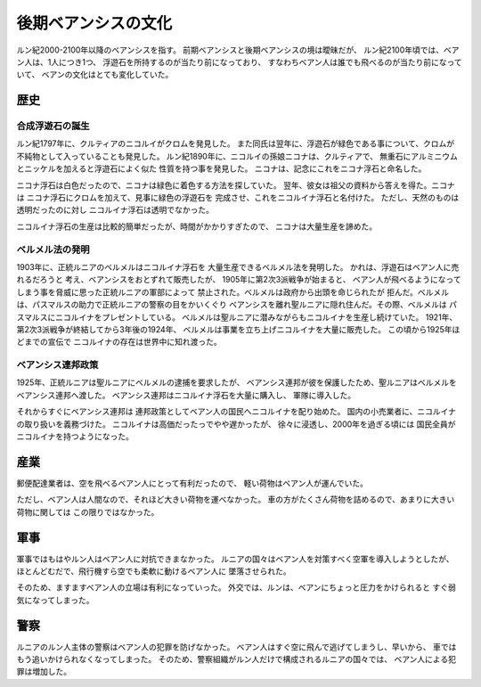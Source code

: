 後期ベアンシスの文化
================================================================================

ルン紀2000-2100年以降のベアンシスを指す。
前期ベアンシスと後期ベアンシスの境は曖昧だが、
ルン紀2100年頃では、ベアン人は、1人につき1つ、
浮遊石を所持するのが当たり前になっており、
すなわちベアン人は誰でも飛べるのが当たり前になっていて、
ベアンの文化はとても変化していた。

歴史
--------------------------------------------------------------------------------

合成浮遊石の誕生
~~~~~~~~~~~~~~~~~~~~~~~~~~~~~~~~~~~~~~~~~~~~~~~~~~~~~~~~~~~~~~~~~~~~~~~~~~~~~~~~

ルン紀1797年に、クルティアのニコルイがクロムを発見した。
また同氏は翌年に、浮遊石が緑色である事について、クロムが不純物として入っていることも発見した。
ルン紀1890年に、ニコルイの孫娘ニコナは、クルティアで、
無重石にアルミニウムとニッケルを加えると浮遊石によく似た
性質を持つ事を発見した。
ニコナは、記念にこれをニコナ浮石と命名した。

ニコナ浮石は白色だったので、ニコナは緑色に着色する方法を探していた。
翌年、彼女は祖父の資料から答えを得た。ニコナは
ニコナ浮石にクロムを加えて、見事に緑色の浮遊石を
完成させ、これをニコルイナ浮石と名付けた。
ただし、天然のものは透明だったのに対し
ニコルイナ浮石は透明でなかった。

ニコルイナ浮石の生産は比較的簡単だったが、時間がかかりすぎたので、
ニコナは大量生産を諦めた。

ベルメル法の発明
~~~~~~~~~~~~~~~~~~~~~~~~~~~~~~~~~~~~~~~~~~~~~~~~~~~~~~~~~~~~~~~~~~~~~~~~~~~~~~~~

1903年に、正統ルニアのベルメルはニコルイナ浮石を
大量生産できるベルメル法を発明した。
かれは、浮遊石はベアン人に売れるだろうと
考え、ベアンシスをおとずれて販売したが、
1905年に第2次3派戦争が始まると、
ベアン人が飛べるようになってしまう事を脅威に思った正統ルニアの軍部によって
禁止された。ベルメルは政府から出頭を命じられたが
拒んだ。ベルメルは、パスマルスの助力で正統ルニアの警察の目をかいくぐり
ベアンシスを離れ聖ルニアに隠れ住んだ。その際、ベルメルは
パスマルスにニコルイナをプレゼントしている。
ベルメルは聖ルニアに潜みながらもニコルイナを生産し続けていた。
1921年、第2次3派戦争が終結してから3年後の1924年、
ベルメルは事業を立ち上げニコルイナを大量に販売した。
この頃から1925年ほどまでの宣伝で
ニコルイナの存在は世界中に知れ渡った。

ベアンシス連邦政策
~~~~~~~~~~~~~~~~~~~~~~~~~~~~~~~~~~~~~~~~~~~~~~~~~~~~~~~~~~~~~~~~~~~~~~~~~~~~~~~~

1925年、正統ルニアは聖ルニアにベルメルの逮捕を要求したが、
ベアンシス連邦が彼を保護したため、聖ルニアはベルメルを
ベアンシス連邦へ渡した。
ベアンシス連邦はニコルイナ浮石を大量に購入し、
軍隊に導入した。

それからすぐにベアンシス連邦は
連邦政策としてベアン人の国民へニコルイナを配り始めた。
国内の小売業者に、ニコルイナの取り扱いを義務づけた。
ニコルイナは高価だったっでやや遅かったが、
徐々に浸透し、2000年を過ぎる頃には
国民全員がニコルイナを持つようになった。

.. memo:
     熱水変質
     熱水変成
     変成作用


産業
--------------------------------------------------------------------------------

郵便配達業者は、空を飛べるベアン人にとって有利だったので、
軽い荷物はベアン人が運んでいた。

ただし、ベアン人は人間なので、それほど大きい荷物を運べなかった。
車の方がたくさん荷物を詰めるので、あまりに大きい荷物に関しては
この限りではなかった。

軍事
--------------------------------------------------------------------------------

軍事ではもはやルン人はベアン人に対抗できまなかった。
ルニアの国々はベアン人を対策すべく空軍を導入しようとしたが、
ほとんどむだで、飛行機すら空でも柔軟に動けるベアン人に
墜落させられた。

そのため、ますますベアン人の立場は有利になっていった。
外交では、ルンは、ベアンにちょっと圧力をかけられると　
すぐ弱気になってしまった。

警察
--------------------------------------------------------------------------------

ルニアのルン人主体の警察はベアン人の犯罪を防げなかった。
ベアン人はすぐ空に飛んで逃げてしまうし、早いから、
車ではもう追いかけられなくなってしまった。
そのため、警察組織がルン人だけで構成されるルニアの国々では、
ベアン人による犯罪は増加した。
